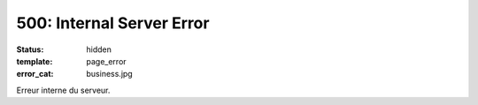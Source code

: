 ==========================
500: Internal Server Error
==========================
:status: hidden
:template: page_error
:error_cat: business.jpg

Erreur interne du serveur.
